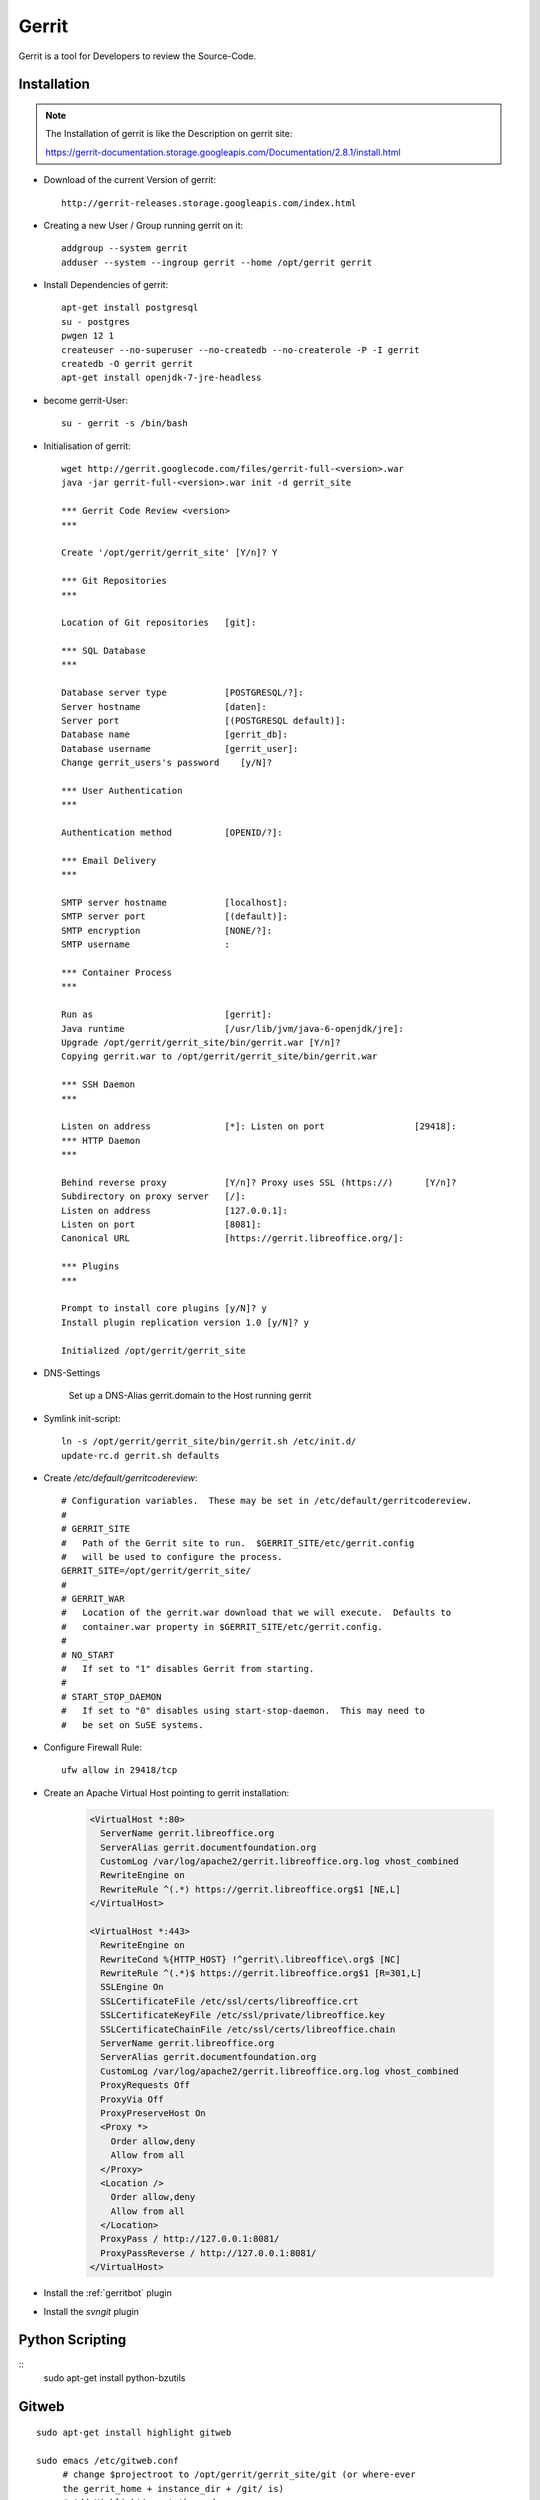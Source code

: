 .. index:: pair: service; gerrit
.. index:: url; gerrit.libreoffice.org
.. index:: Code Review

.. _gerrit_service:

Gerrit
======

Gerrit is a tool for Developers to review the Source-Code.

Installation
------------

.. note::

  The Installation of gerrit is like the Description on gerrit site:

  https://gerrit-documentation.storage.googleapis.com/Documentation/2.8.1/install.html

* Download of the current Version of gerrit::

    http://gerrit-releases.storage.googleapis.com/index.html

* Creating a new User / Group running gerrit on it::

    addgroup --system gerrit
    adduser --system --ingroup gerrit --home /opt/gerrit gerrit

* Install Dependencies of gerrit::

    apt-get install postgresql
    su - postgres
    pwgen 12 1
    createuser --no-superuser --no-createdb --no-createrole -P -I gerrit
    createdb -O gerrit gerrit
    apt-get install openjdk-7-jre-headless


* become gerrit-User::

    su - gerrit -s /bin/bash

* Initialisation of gerrit::


    wget http://gerrit.googlecode.com/files/gerrit-full-<version>.war
    java -jar gerrit-full-<version>.war init -d gerrit_site

    *** Gerrit Code Review <version>
    ***

    Create '/opt/gerrit/gerrit_site' [Y/n]? Y

    *** Git Repositories
    ***

    Location of Git repositories   [git]:

    *** SQL Database
    ***

    Database server type           [POSTGRESQL/?]:
    Server hostname                [daten]:
    Server port                    [(POSTGRESQL default)]:
    Database name                  [gerrit_db]:
    Database username              [gerrit_user]:
    Change gerrit_users's password    [y/N]?

    *** User Authentication
    ***

    Authentication method          [OPENID/?]:

    *** Email Delivery
    ***

    SMTP server hostname           [localhost]:
    SMTP server port               [(default)]:
    SMTP encryption                [NONE/?]:
    SMTP username                  :

    *** Container Process
    ***

    Run as                         [gerrit]:
    Java runtime                   [/usr/lib/jvm/java-6-openjdk/jre]:
    Upgrade /opt/gerrit/gerrit_site/bin/gerrit.war [Y/n]?
    Copying gerrit.war to /opt/gerrit/gerrit_site/bin/gerrit.war

    *** SSH Daemon
    ***

    Listen on address              [*]: Listen on port                 [29418]:
    *** HTTP Daemon
    ***

    Behind reverse proxy           [Y/n]? Proxy uses SSL (https://)      [Y/n]?
    Subdirectory on proxy server   [/]:
    Listen on address              [127.0.0.1]:
    Listen on port                 [8081]:
    Canonical URL                  [https://gerrit.libreoffice.org/]:

    *** Plugins
    ***

    Prompt to install core plugins [y/N]? y
    Install plugin replication version 1.0 [y/N]? y

    Initialized /opt/gerrit/gerrit_site

* DNS-Settings

    Set up a DNS-Alias gerrit.domain to the Host running gerrit

* Symlink init-script::

    ln -s /opt/gerrit/gerrit_site/bin/gerrit.sh /etc/init.d/
    update-rc.d gerrit.sh defaults

* Create `/etc/default/gerritcodereview`::

    # Configuration variables.  These may be set in /etc/default/gerritcodereview.
    #
    # GERRIT_SITE
    #   Path of the Gerrit site to run.  $GERRIT_SITE/etc/gerrit.config
    #   will be used to configure the process.
    GERRIT_SITE=/opt/gerrit/gerrit_site/
    #
    # GERRIT_WAR
    #   Location of the gerrit.war download that we will execute.  Defaults to
    #   container.war property in $GERRIT_SITE/etc/gerrit.config.
    #
    # NO_START
    #   If set to "1" disables Gerrit from starting.
    #
    # START_STOP_DAEMON
    #   If set to "0" disables using start-stop-daemon.  This may need to
    #   be set on SuSE systems.


* Configure Firewall Rule::

    ufw allow in 29418/tcp

* Create an Apache Virtual Host pointing to gerrit installation:

    .. code-block:: apache

      <VirtualHost *:80>
        ServerName gerrit.libreoffice.org
        ServerAlias gerrit.documentfoundation.org
        CustomLog /var/log/apache2/gerrit.libreoffice.org.log vhost_combined
        RewriteEngine on
        RewriteRule ^(.*) https://gerrit.libreoffice.org$1 [NE,L]
      </VirtualHost>

      <VirtualHost *:443>
        RewriteEngine on
        RewriteCond %{HTTP_HOST} !^gerrit\.libreoffice\.org$ [NC]
        RewriteRule ^(.*)$ https://gerrit.libreoffice.org$1 [R=301,L]
        SSLEngine On
        SSLCertificateFile /etc/ssl/certs/libreoffice.crt
        SSLCertificateKeyFile /etc/ssl/private/libreoffice.key
        SSLCertificateChainFile /etc/ssl/certs/libreoffice.chain
        ServerName gerrit.libreoffice.org
        ServerAlias gerrit.documentfoundation.org
        CustomLog /var/log/apache2/gerrit.libreoffice.org.log vhost_combined
        ProxyRequests Off
        ProxyVia Off
        ProxyPreserveHost On
        <Proxy *>
          Order allow,deny
          Allow from all
        </Proxy>
        <Location />
          Order allow,deny
          Allow from all
        </Location>
        ProxyPass / http://127.0.0.1:8081/
        ProxyPassReverse / http://127.0.0.1:8081/
      </VirtualHost>

    .. todo::

      State filename of gerrit vhost.

* Install the :ref:`gerritbot` plugin
* Install the `svngit` plugin

Python Scripting
----------------
::
    sudo apt-get install python-bzutils


Gitweb
------

::

    sudo apt-get install highlight gitweb

    sudo emacs /etc/gitweb.conf
         # change $projectroot to /opt/gerrit/gerrit_site/git (or where-ever
         the gerrit_home + instance_dir + /git/ is)
         # Add Highlighting at the end
         $feature{'highlight'}{'default'} = [1];

Anongit
-------

::

    apt-get install git-daemon-run

edit /etc/sv/git-daemon-run to make it looks like::

    #!/bin/sh
    exec 2>&1
    echo 'git-daemon starting.'
    exec chpst -ugerrit \
    "$(git --exec-path)"/git-daemon --verbose --reuseaddr \
    --base-path=/opt/gerrit/gerrit_site/git /opt/gerrit/gerrit_site/git

    #note -ugerrit  => -u<gerrit user>
    #and
    #--base-path=<path to gerrit's git repo>   <path-to-gerrit-git-repo>

restart the service (the get-apt started it with a default path and user... it also set it up to be auto-start on boot)::

    sv restart gir-daemon

make sure it is running::

    ps -elf | grep git-daemon
    you should see the command line that is in the file above

If need be, the log of the service is in /var/log/git-daemon/current

open the port for git: ufw allow 9418/tcp

Upgrade
-------

* Stop gerrit::

    /etc/init.d/gerrit.sh stop

* Download the current gerrit version::

    cd /opt/gerrit/gerrit_site/bin/
    mv gerrit.war gerrit.war.old
    wget -O gerrit.war http://gerrit-releases.storage.googleapis.com/gerrit-2.8.6.1.war
    chown gerrit:gerrit gerrit.war

* Upgrade database::

    java -jar gerrit.war init --batch

* Start gerrit again::

    /etc/init.d/gerrit.sh start

Start
-----

::

  sudo /etc/init.d/gerrit.sh start



Stop
----

::

  sudo /etc/init.d/gerrit.sh stop



Disable
-------

::

  sudo update-rc.d -f gerrit.sh remove



Enable
------

::

  sudo update-rc.d gerrit.sh defaults 99



Responsible
-----------

Thiebaud, Norbert <nthiebaud@gmail.com>
Michaelsen, Björn <bjoern.michaelsen@gmail.com>
Einsle, Robert <r.einsle@documentfoundation.org>
Holesovsky, Jan  <kendy@suse.cz>
